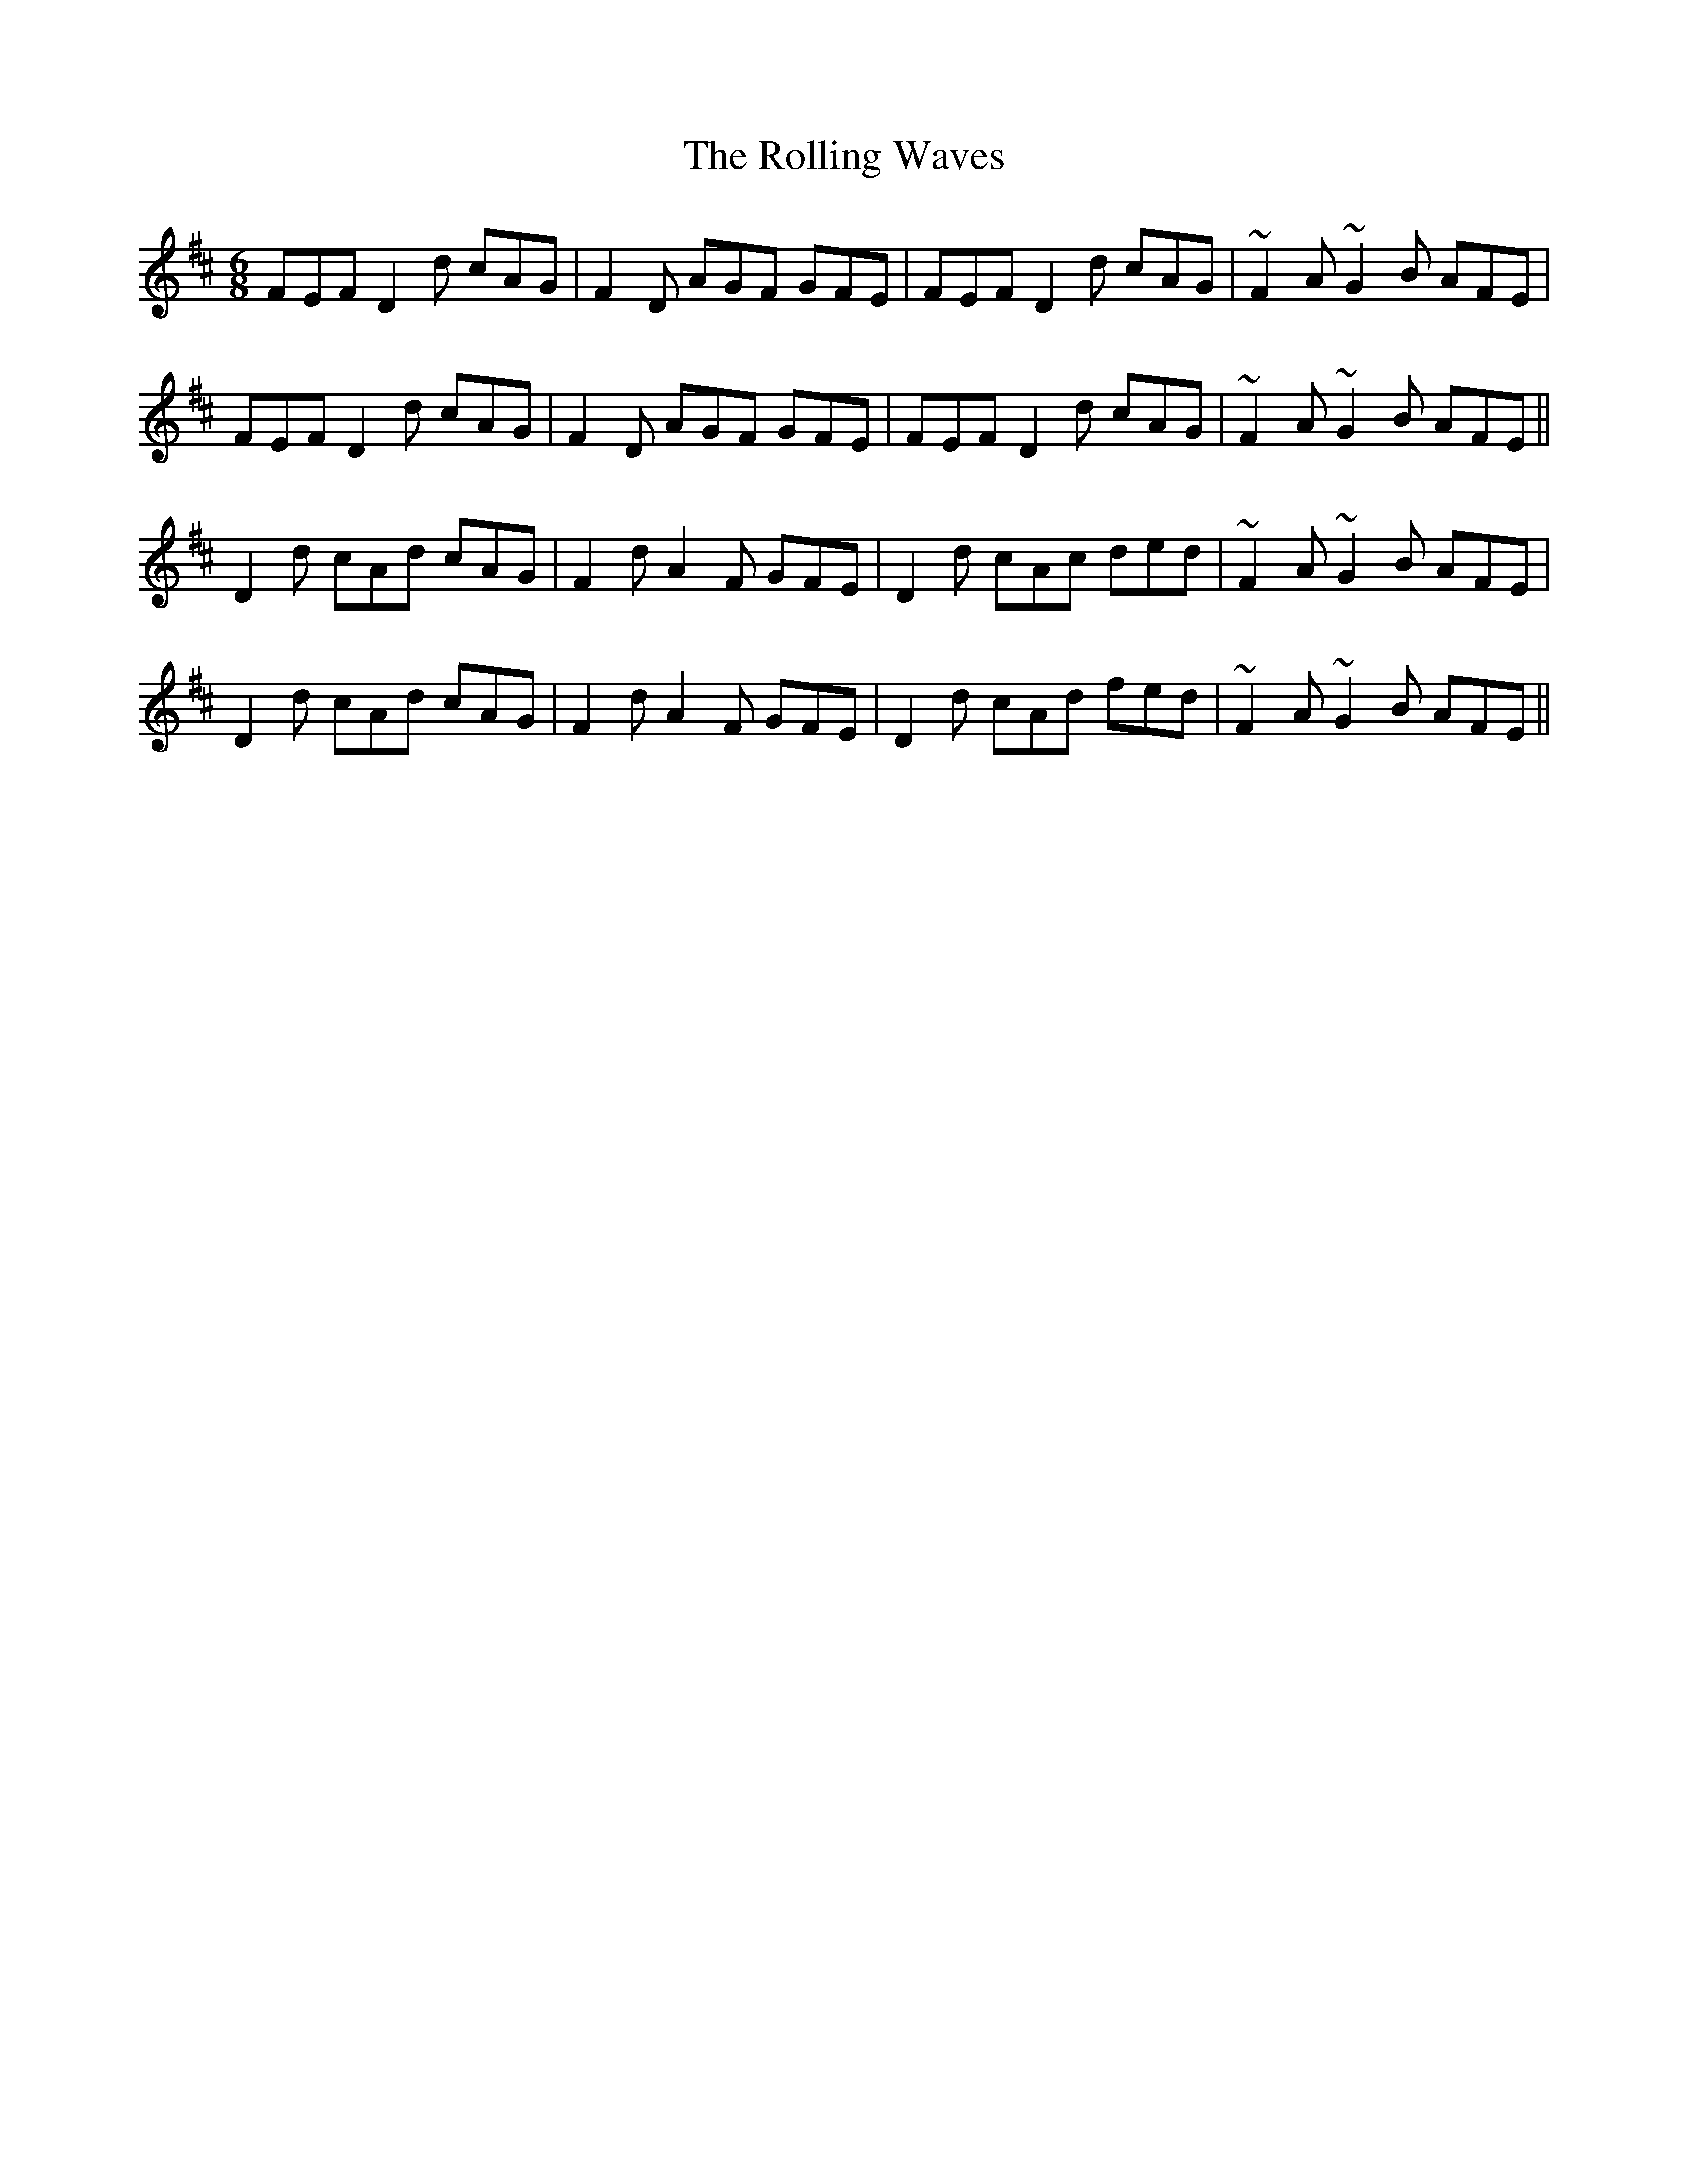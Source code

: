 X: 35097
T: Rolling Waves, The
R: jig
M: 6/8
K: Dmajor
FEF D2d cAG|F2D AGF GFE|FEF D2d cAG|~F2A ~G2B AFE|
FEF D2d cAG|F2D AGF GFE|FEF D2d cAG|~F2A ~G2B AFE||
D2d cAd cAG|F2d A2F GFE|D2d cAc ded|~F2A ~G2B AFE|
D2d cAd cAG|F2d A2F GFE|D2d cAd fed|~F2A ~G2B AFE||

